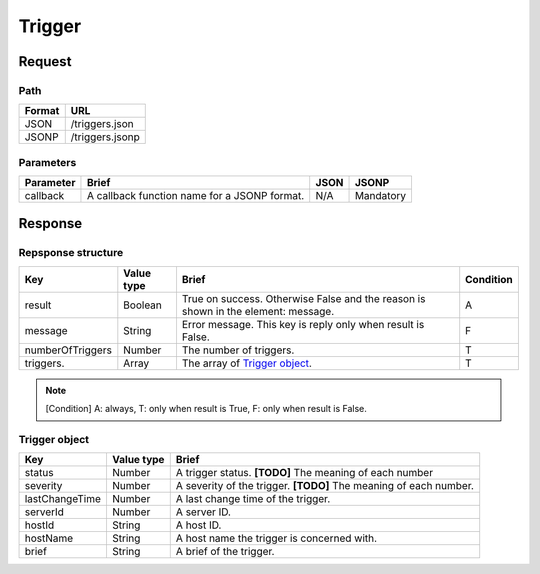 =========================
Trigger
=========================

Request
=======

Path
----
.. list-table::
   :header-rows: 1

   * - Format
     - URL
   * - JSON
     - /triggers.json
   * - JSONP
     - /triggers.jsonp

Parameters
----------
.. list-table::
   :header-rows: 1

   * - Parameter
     - Brief
     - JSON
     - JSONP
   * - callback
     - A callback function name for a JSONP format.
     - N/A
     - Mandatory

Response
========

Repsponse structure
-------------------
.. list-table::
   :header-rows: 1

   * - Key
     - Value type
     - Brief
     - Condition
   * - result
     - Boolean
     - True on success. Otherwise False and the reason is shown in the
       element: message.
     - A
   * - message
     - String
     - Error message. This key is reply only when result is False.
     - F
   * - numberOfTriggers
     - Number
     - The number of triggers.
     - T
   * - triggers.
     - Array
     - The array of `Trigger object`_.
     - T

.. note:: [Condition] A: always, T: only when result is True, F: only when result is False.

Trigger object
-------------
.. list-table::
   :header-rows: 1

   * - Key
     - Value type
     - Brief
   * - status
     - Number
     - A trigger status.
       **[TODO]** The meaning of each number
   * - severity
     - Number
     - A severity of the trigger.
       **[TODO]** The meaning of each number.
   * - lastChangeTime
     - Number
     - A last change time of the trigger.
   * - serverId
     - Number
     - A server ID.
   * - hostId
     - String
     - A host ID.
   * - hostName
     - String
     - A host name the trigger is concerned with.
   * - brief
     - String
     - A brief of the trigger.
